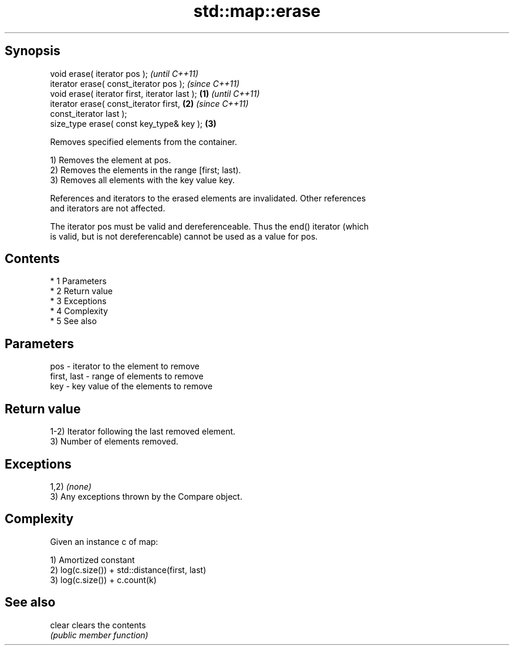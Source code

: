 .TH std::map::erase 3 "Apr 19 2014" "1.0.0" "C++ Standard Libary"
.SH Synopsis
   void erase( iterator pos );                              \fI(until C++11)\fP
   iterator erase( const_iterator pos );                    \fI(since C++11)\fP
   void erase( iterator first, iterator last );     \fB(1)\fP                   \fI(until C++11)\fP
   iterator erase( const_iterator first,                \fB(2)\fP               \fI(since C++11)\fP
   const_iterator last );
   size_type erase( const key_type& key );                  \fB(3)\fP

   Removes specified elements from the container.

   1) Removes the element at pos.
   2) Removes the elements in the range [first; last).
   3) Removes all elements with the key value key.

   References and iterators to the erased elements are invalidated. Other references
   and iterators are not affected.

   The iterator pos must be valid and dereferenceable. Thus the end() iterator (which
   is valid, but is not dereferencable) cannot be used as a value for pos.

.SH Contents

     * 1 Parameters
     * 2 Return value
     * 3 Exceptions
     * 4 Complexity
     * 5 See also

.SH Parameters

   pos         - iterator to the element to remove
   first, last - range of elements to remove
   key         - key value of the elements to remove

.SH Return value

   1-2) Iterator following the last removed element.
   3) Number of elements removed.

.SH Exceptions

   1,2) \fI(none)\fP
   3) Any exceptions thrown by the Compare object.

.SH Complexity

   Given an instance c of map:

   1) Amortized constant
   2) log(c.size()) + std::distance(first, last)
   3) log(c.size()) + c.count(k)

.SH See also

   clear clears the contents
         \fI(public member function)\fP

